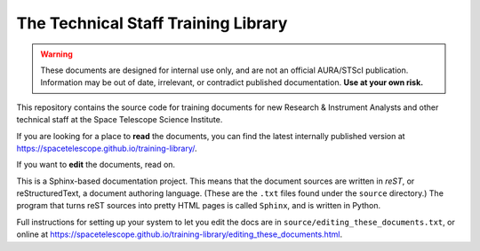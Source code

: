 ####################################
The Technical Staff Training Library
####################################

.. warning::

   These documents are designed for internal use only, and are not an official AURA/STScI publication. Information may be out of date, irrelevant, or contradict published documentation. **Use at your own risk.**

This repository contains the source code for training documents for new Research & Instrument Analysts and other technical staff at the Space Telescope Science Institute.

If you are looking for a place to **read** the documents, you can find the latest internally published version at https://spacetelescope.github.io/training-library/.

If you want to **edit** the documents, read on.

This is a Sphinx-based documentation project. This means that the document sources are written in *reST*, or reStructuredText, a document authoring language. (These are the ``.txt`` files found under the ``source`` directory.) The program that turns reST sources into pretty HTML pages is called ``Sphinx``, and is written in Python.

Full instructions for setting up your system to let you edit the docs are in ``source/editing_these_documents.txt``, or online at https://spacetelescope.github.io/training-library/editing_these_documents.html.
